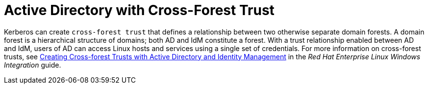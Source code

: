 [id='active-directory-with-cross-forest-trust_{context}']
= Active Directory with Cross-Forest Trust

Kerberos can create `cross-forest trust` that defines a relationship between two otherwise separate domain forests. A domain forest is a hierarchical structure of domains; both AD and IdM constitute a forest. With a trust relationship enabled between AD and IdM, users of AD can access Linux hosts and services using a single set of credentials. For more information on cross-forest trusts, see link:https://access.redhat.com/documentation/en-US/Red_Hat_Enterprise_Linux/7/html/Windows_Integration_Guide/active-directory-trust.html[Creating Cross-forest Trusts with Active Directory and Identity Management] in the _Red{nbsp}Hat Enterprise{nbsp}Linux Windows Integration_ guide.